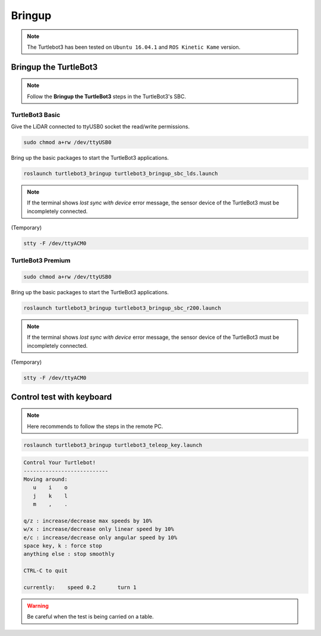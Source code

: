 Bringup
=======

.. NOTE:: The Turtlebot3 has been tested on ``Ubuntu 16.04.1`` and ``ROS Kinetic Kame`` version.

Bringup the TurtleBot3
----------------------

.. NOTE:: Follow the **Bringup the TurtleBot3** steps in the TurtleBot3's SBC.

TurtleBot3 Basic
~~~~~~~~~~~~~~~~

Give the LiDAR connected to ttyUSB0 socket the read/write permissions.

.. code-block:: bash

  sudo chmod a+rw /dev/ttyUSB0

Bring up the basic packages to start the TurtleBot3 applications. 

.. code-block:: bash

  roslaunch turtlebot3_bringup turtlebot3_bringup_sbc_lds.launch
  
.. NOTE:: 
  If the terminal shows `lost sync with device` error message, the sensor device of the TurtleBot3 must be incompletely connected. 
  
(Temporary)

.. code-block:: bash

  stty -F /dev/ttyACM0

TurtleBot3 Premium
~~~~~~~~~~~~~~~~~~

.. code-block:: bash

  sudo chmod a+rw /dev/ttyUSB0
  
Bring up the basic packages to start the TurtleBot3 applications. 

.. code-block:: bash

  roslaunch turtlebot3_bringup turtlebot3_bringup_sbc_r200.launch

.. NOTE:: 
  If the terminal shows `lost sync with device` error message, the sensor device of the TurtleBot3 must be incompletely connected. 
  
(Temporary)

.. code-block:: bash

  stty -F /dev/ttyACM0

Control test with keyboard
-----------------------------

.. NOTE:: Here recommends to follow the steps in the remote PC.

.. code-block:: bash

  roslaunch turtlebot3_bringup turtlebot3_teleop_key.launch

.. code-block:: bash

  Control Your Turtlebot!
  ---------------------------
  Moving around:
     u    i    o
     j    k    l
     m    ,    .

  q/z : increase/decrease max speeds by 10%
  w/x : increase/decrease only linear speed by 10%
  e/c : increase/decrease only angular speed by 10%
  space key, k : force stop
  anything else : stop smoothly

  CTRL-C to quit

  currently:	speed 0.2	turn 1

.. WARNING:: Be careful when the test is being carried on a table.
